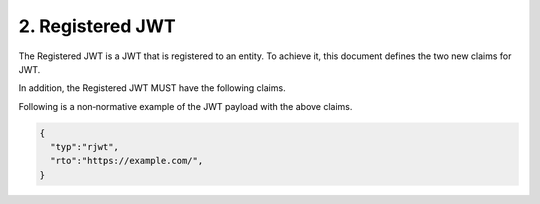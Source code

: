 2.  Registered JWT
================================

The Registered JWT is a JWT that is registered to an entity. 
To achieve it, 
this document defines the two new claims for JWT.

.. glossary::

   rto
      String. 

      Required if rcu is not available. 

      The identifier of the :term:`entity` that this JWT is registered to. 
      This is primarily used in the case that the registered owner of the JWT will not change.

   rcu
      String. 

      Required if rto is not available. 

      A URL to which the jwi claim is sent 
      to obtain the identifier of the registered owner of the JWT. 

      This is used in the case 
      where the registered owner of the JWT will change over time.

In addition, the Registered JWT MUST have the following claims.

.. glossary::

   typ
      The value of the typ standard JWT claim MUST be "rjwt".

Following is a non‐normative example of the JWT payload with the
above claims.

.. code-block:: javascript

      {
        "typ":"rjwt",
        "rto":"https://example.com/",
      }


